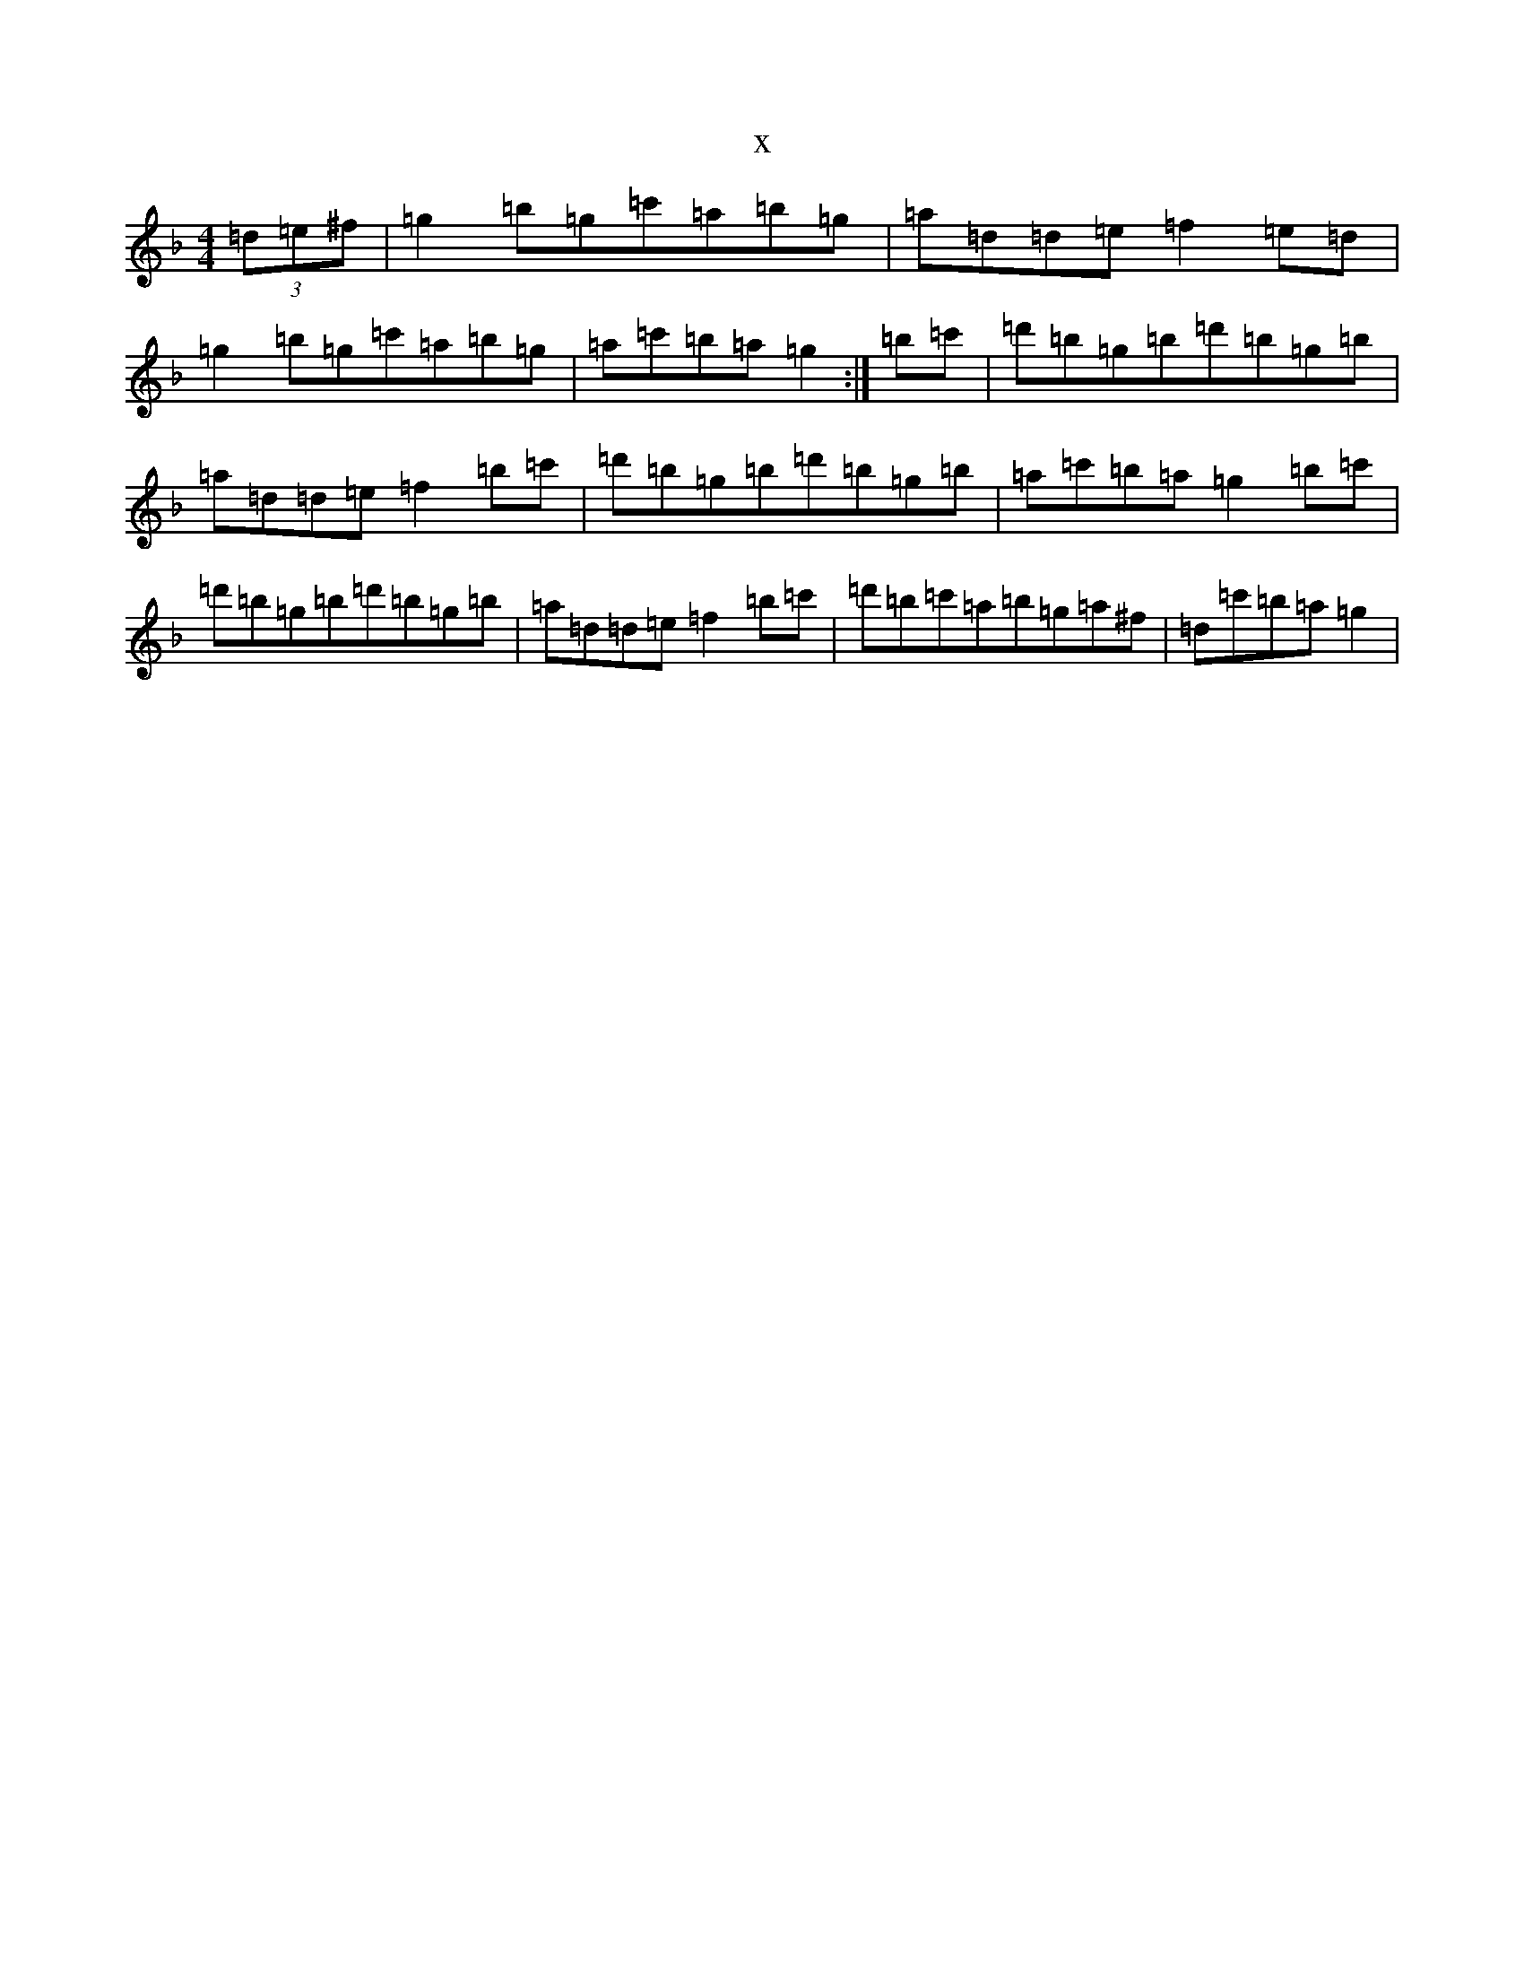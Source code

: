 X:3748
T:x
L:1/8
M:4/4
K: C Mixolydian
(3=d=e^f|=g2=b=g=c'=a=b=g|=a=d=d=e=f2=e=d|=g2=b=g=c'=a=b=g|=a=c'=b=a=g2:|=b=c'|=d'=b=g=b=d'=b=g=b|=a=d=d=e=f2=b=c'|=d'=b=g=b=d'=b=g=b|=a=c'=b=a=g2=b=c'|=d'=b=g=b=d'=b=g=b|=a=d=d=e=f2=b=c'|=d'=b=c'=a=b=g=a^f|=d=c'=b=a=g2|